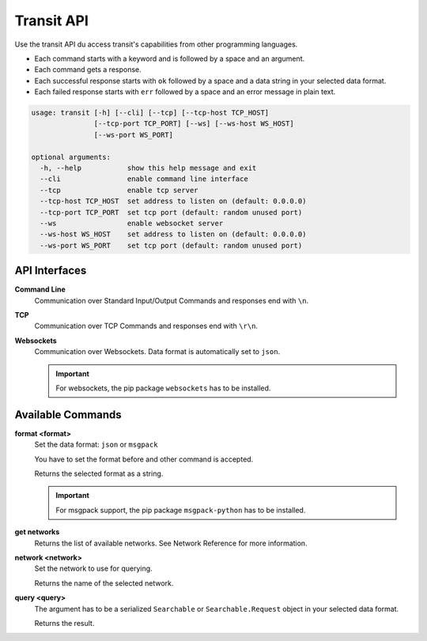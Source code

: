 Transit API
===========

Use the transit API du access transit's capabilities from other programming languages.

* Each command starts with a keyword and is followed by a space and an argument.

* Each command gets a response.
* Each successful response starts with ``ok`` followed by a space and a data string in your selected data format.
* Each failed response starts with ``err`` followed by a space and an error message in plain text.

.. code-block:: none

    usage: transit [-h] [--cli] [--tcp] [--tcp-host TCP_HOST]
                   [--tcp-port TCP_PORT] [--ws] [--ws-host WS_HOST]
                   [--ws-port WS_PORT]

    optional arguments:
      -h, --help           show this help message and exit
      --cli                enable command line interface
      --tcp                enable tcp server
      --tcp-host TCP_HOST  set address to listen on (default: 0.0.0.0)
      --tcp-port TCP_PORT  set tcp port (default: random unused port)
      --ws                 enable websocket server
      --ws-host WS_HOST    set address to listen on (default: 0.0.0.0)
      --ws-port WS_PORT    set tcp port (default: random unused port)


API Interfaces
--------------

**Command Line**
    Communication over Standard Input/Output
    Commands and responses end with ``\n``.

**TCP**
    Communication over TCP
    Commands and responses end with ``\r\n``.

**Websockets**
    Communication over Websockets.
    Data format is automatically set to ``json``.

    .. important::
        For websockets, the pip package ``websockets`` has to be installed.


Available Commands
------------------

**format <format>**
    Set the data format: ``json`` or ``msgpack``

    You have to set the format before and other command is accepted.

    Returns the selected format as a string.

    .. important::
        For msgpack support, the pip package ``msgpack-python`` has to be installed.

**get networks**
    Returns the list of available networks. See _`Network Reference` for more information.

**network <network>**
    Set the network to use for querying.

    Returns the name of the selected network.

**query <query>**
    The argument has to be a serialized ``Searchable`` or ``Searchable.Request`` object in your selected data format.

    Returns the result.

.. _`Network Reference`: api.html
